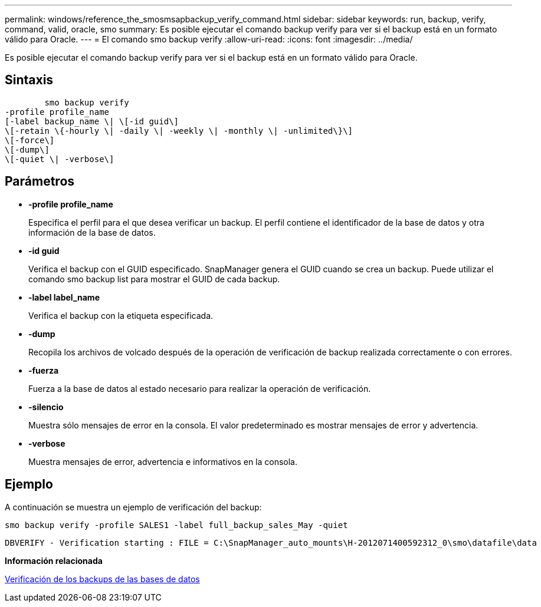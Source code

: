 ---
permalink: windows/reference_the_smosmsapbackup_verify_command.html 
sidebar: sidebar 
keywords: run, backup, verify, command, valid, oracle, smo 
summary: Es posible ejecutar el comando backup verify para ver si el backup está en un formato válido para Oracle. 
---
= El comando smo backup verify
:allow-uri-read: 
:icons: font
:imagesdir: ../media/


[role="lead"]
Es posible ejecutar el comando backup verify para ver si el backup está en un formato válido para Oracle.



== Sintaxis

[listing]
----

        smo backup verify
-profile profile_name
[-label backup_name \| \[-id guid\]
\[-retain \{-hourly \| -daily \| -weekly \| -monthly \| -unlimited\}\]
\[-force\]
\[-dump\]
\[-quiet \| -verbose\]
----


== Parámetros

* *-profile profile_name*
+
Especifica el perfil para el que desea verificar un backup. El perfil contiene el identificador de la base de datos y otra información de la base de datos.

* *-id guid*
+
Verifica el backup con el GUID especificado. SnapManager genera el GUID cuando se crea un backup. Puede utilizar el comando smo backup list para mostrar el GUID de cada backup.

* *-label label_name*
+
Verifica el backup con la etiqueta especificada.

* *-dump*
+
Recopila los archivos de volcado después de la operación de verificación de backup realizada correctamente o con errores.

* *-fuerza*
+
Fuerza a la base de datos al estado necesario para realizar la operación de verificación.

* *-silencio*
+
Muestra sólo mensajes de error en la consola. El valor predeterminado es mostrar mensajes de error y advertencia.

* *-verbose*
+
Muestra mensajes de error, advertencia e informativos en la consola.





== Ejemplo

A continuación se muestra un ejemplo de verificación del backup:

[listing]
----
smo backup verify -profile SALES1 -label full_backup_sales_May -quiet
----
[listing]
----
DBVERIFY - Verification starting : FILE = C:\SnapManager_auto_mounts\H-2012071400592312_0\smo\datafile\data
----
*Información relacionada*

xref:task_verifying_database_backups.adoc[Verificación de los backups de las bases de datos]

